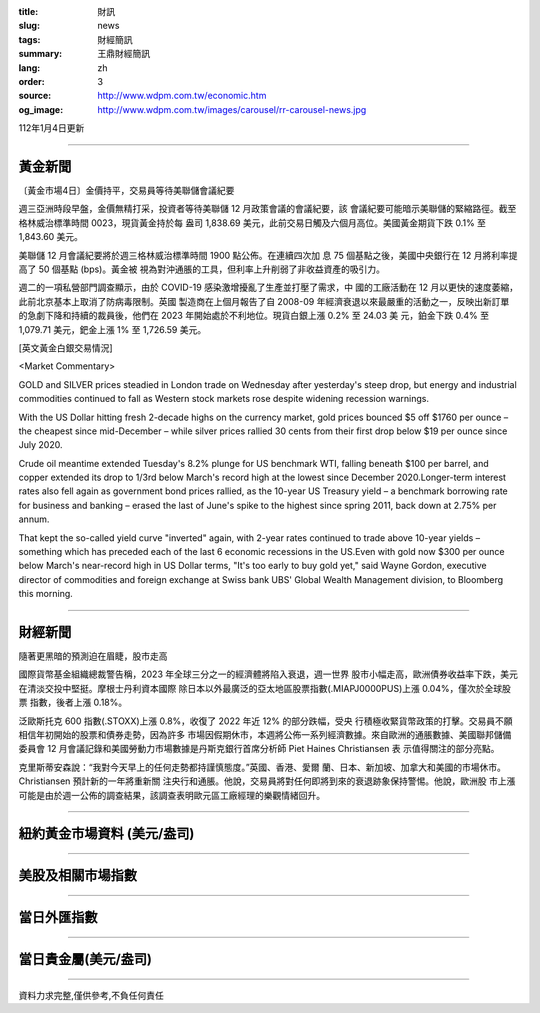 :title: 財訊
:slug: news
:tags: 財經簡訊
:summary: 王鼎財經簡訊
:lang: zh
:order: 3
:source: http://www.wdpm.com.tw/economic.htm
:og_image: http://www.wdpm.com.tw/images/carousel/rr-carousel-news.jpg

112年1月4日更新

----

黃金新聞
++++++++

〔黃金市場4日〕金價持平，交易員等待美聯儲會議紀要

週三亞洲時段早盤，金價無精打采，投資者等待美聯儲 12 月政策會議的會議紀要，該
會議紀要可能暗示美聯儲的緊縮路徑。截至格林威治標準時間 0023，現貨黃金持於每
盎司 1,838.69 美元，此前交易日觸及六個月高位。美國黃金期貨下跌 0.1% 至 1,843.60 美元。

美聯儲 12 月會議紀要將於週三格林威治標準時間 1900 點公佈。在連續四次加
息 75 個基點之後，美國中央銀行在 12 月將利率提高了 50 個基點 (bps)。黃金被
視為對沖通脹的工具，但利率上升削弱了非收益資產的吸引力。

週二的一項私營部門調查顯示，由於 COVID-19 感染激增擾亂了生產並打壓了需求，中
國的工廠活動在 12 月以更快的速度萎縮，此前北京基本上取消了防病毒限制。英國
製造商在上個月報告了自 2008-09 年經濟衰退以來最嚴重的活動之一，反映出新訂單
的急劇下降和持續的裁員後，他們在 2023 年開始處於不利地位。現貨白銀上漲 0.2% 至 24.03 美
元，鉑金下跌 0.4% 至 1,079.71 美元，鈀金上漲 1% 至 1,726.59 美元。






[英文黃金白銀交易情況]

<Market Commentary>

GOLD and SILVER prices steadied in London trade on Wednesday after yesterday's 
steep drop, but energy and industrial commodities continued to fall as Western 
stock markets rose despite widening recession warnings.

With the US Dollar hitting fresh 2-decade highs on the currency market, gold 
prices bounced $5 off $1760 per ounce – the cheapest since mid-December – while 
silver prices rallied 30 cents from their first drop below $19 per ounce 
since July 2020.

Crude oil meantime extended Tuesday's 8.2% plunge for US benchmark WTI, falling 
beneath $100 per barrel, and copper extended its drop to 1/3rd below March's 
record high at the lowest since December 2020.Longer-term interest rates 
also fell again as government bond prices rallied, as the 10-year US Treasury 
yield – a benchmark borrowing rate for business and banking – erased the 
last of June's spike to the highest since spring 2011, back down at 2.75% 
per annum.

That kept the so-called yield curve "inverted" again, with 2-year rates continued 
to trade above 10-year yields – something which has preceded each of the 
last 6 economic recessions in the US.Even with gold now $300 per ounce below 
March's near-record high in US Dollar terms, "It's too early to buy gold 
yet," said Wayne Gordon, executive director of commodities and foreign exchange 
at Swiss bank UBS' Global Wealth Management division, to Bloomberg this morning.


----

財經新聞
++++++++
隨著更黑暗的預測迫在眉睫，股市走高

國際貨幣基金組織總裁警告稱，2023 年全球三分之一的經濟體將陷入衰退，週一世界
股市小幅走高，歐洲債券收益率下跌，美元在清淡交投中堅挺。摩根士丹利資本國際
除日本以外最廣泛的亞太地區股票指數(.MIAPJ0000PUS)上漲 0.04%，僅次於全球股票
指數，後者上漲 0.18%。

泛歐斯托克 600 指數(.STOXX)上漲 0.8%，收復了 2022 年近 12% 的部分跌幅，受央
行積極收緊貨幣政策的打擊。交易員不願相信年初開始的股票和債券走勢，因為許多
市場因假期休市，本週將公佈一系列經濟數據。來自歐洲的通脹數據、美國聯邦儲備
委員會 12 月會議記錄和美國勞動力市場數據是丹斯克銀行首席分析師 Piet Haines Christiansen 表
示值得關注的部分亮點。

克里斯蒂安森說：“我對今天早上的任何走勢都持謹慎態度。”英國、香港、愛爾
蘭、日本、新加坡、加拿大和美國的市場休市。Christiansen 預計新的一年將重新關
注央行和通脹。他說，交易員將對任何即將到來的衰退跡象保持警惕。他說，歐洲股
市上漲可能是由於週一公佈的調查結果，該調查表明歐元區工廠經理的樂觀情緒回升。


        

----

紐約黃金市場資料 (美元/盎司)
++++++++++++++++++++++++++++

.. raw:: html

  <A HREF="http://www.kitco.com/connecting.html">
  <IMG SRC="http://www.kitconet.com/images/quotes_4b2.gif" BORDER="0" ALT="[Most Recent Quotes from www.kitco.com]">
  </A>

----

美股及相關市場指數
++++++++++++++++++

.. raw:: html

  <!-- TradingView Widget BEGIN -->
  <div class="tradingview-widget-container">
    <div class="tradingview-widget-container__widget"></div>
    <div class="tradingview-widget-copyright"><a href="https://tw.tradingview.com/markets/indices/" rel="noopener" target="_blank"><span class="blue-text">指數行情</span></a>由TradingView提供</div>
    <script type="text/javascript" src="https://s3.tradingview.com/external-embedding/embed-widget-market-quotes.js" async>
    {
    "title": "指數",
    "width": 770,
    "height": 450,
    "locale": "zh_TW",
    "symbolsGroups": [
      {
        "name": "美國和加拿大",
        "symbols": [
          {
            "name": "FOREXCOM:SPXUSD",
            "displayName": "標準普爾500"
          },
          {
            "name": "FOREXCOM:NSXUSD",
            "displayName": "納斯達克100指數"
          },
          {
            "name": "CME_MINI:ES1!",
            "displayName": "E-迷你 標普指數期貨"
          },
          {
            "name": "INDEX:DXY",
            "displayName": "美元指數"
          },
          {
            "name": "FOREXCOM:DJI",
            "displayName": "道瓊斯 30"
          }
        ]
      },
      {
        "name": "歐洲",
        "symbols": [
          {
            "name": "INDEX:SX5E",
            "displayName": "歐元藍籌50"
          },
          {
            "name": "FOREXCOM:UKXGBP",
            "displayName": "富時100"
          },
          {
            "name": "INDEX:DEU30",
            "displayName": "德國DAX指數"
          },
          {
            "name": "INDEX:CAC40",
            "displayName": "法國 CAC 40 指數"
          },
          {
            "name": "INDEX:SMI"
          }
        ]
      },
      {
        "name": "亞太",
        "symbols": [
          {
            "name": "INDEX:NKY",
            "displayName": "日經225"
          },
          {
            "name": "INDEX:HSI",
            "displayName": "恆生"
          },
          {
            "name": "BSE:SENSEX",
            "displayName": "印度孟買指數"
          },
          {
            "name": "BSE:BSE500"
          },
          {
            "name": "INDEX:KSIC",
            "displayName": "韓國Kospi綜合指數"
          }
        ]
      }
    ],
    "colorTheme": "light"
  }
    </script>
  </div>
  <!-- TradingView Widget END -->

----

當日外匯指數
++++++++++++

.. raw:: html

  <!-- TradingView Widget BEGIN -->
  <div class="tradingview-widget-container">
    <div class="tradingview-widget-container__widget"></div>
    <div class="tradingview-widget-copyright"><a href="https://tw.tradingview.com/markets/currencies/forex-cross-rates/" rel="noopener" target="_blank"><span class="blue-text">外匯匯率</span></a>由TradingView提供</div>
    <script type="text/javascript" src="https://s3.tradingview.com/external-embedding/embed-widget-forex-cross-rates.js" async>
    {
    "width": "100%",
    "height": "100%",
    "currencies": [
      "EUR",
      "USD",
      "JPY",
      "GBP",
      "CNY",
      "TWD"
    ],
    "isTransparent": false,
    "colorTheme": "light",
    "locale": "zh_TW"
  }
    </script>
  </div>
  <!-- TradingView Widget END -->

----

當日貴金屬(美元/盎司)
+++++++++++++++++++++

.. raw:: html 

  <A HREF="http://www.kitco.com/connecting.html">
  <IMG SRC="http://www.kitconet.com/images/quotes_7a.gif" BORDER="0" ALT="[Most Recent Quotes from www.kitco.com]">
  </A>

----

資料力求完整,僅供參考,不負任何責任
